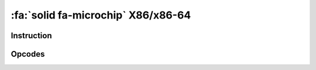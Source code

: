 :fa:`solid fa-microchip` X86/x86-64
-----------------------------------

Instruction
************

.. doxygenclass:: LIEF::assembly::x86::Instruction

Opcodes
*******

.. doxygenenum:: LIEF::assembly::x86::OPCODE
